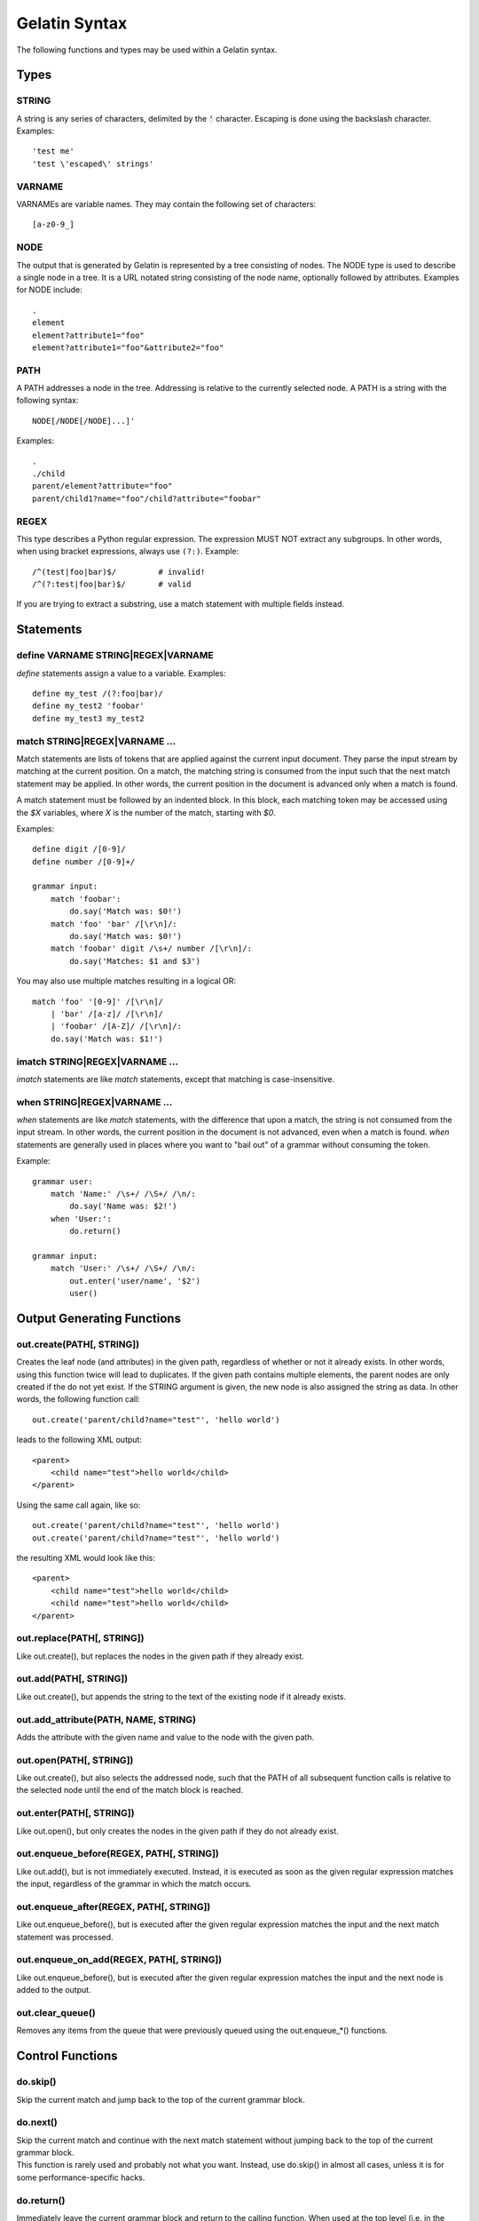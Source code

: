 Gelatin Syntax
==============

The following functions and types may be used within a Gelatin syntax.

Types
-----

STRING
^^^^^^

A string is any series of characters, delimited by the :code:`'` character.
Escaping is done using the backslash character. Examples:

::

    'test me'
    'test \'escaped\' strings'

VARNAME
^^^^^^^

VARNAMEs are variable names. They may contain the following set of
characters::

    [a-z0-9_]

NODE
^^^^

The output that is generated by Gelatin is represented by a tree
consisting of nodes. The NODE type is used to describe a single node in
a tree. It is a URL notated string consisting of the node name,
optionally followed by attributes. Examples for NODE include:

::

    .
    element
    element?attribute1="foo"
    element?attribute1="foo"&attribute2="foo"

PATH
^^^^

A PATH addresses a node in the tree. Addressing is relative to the
currently selected node. A PATH is a string with the following syntax::

    NODE[/NODE[/NODE]...]'

Examples::

    .
    ./child
    parent/element?attribute="foo"
    parent/child1?name="foo"/child?attribute="foobar"

REGEX
^^^^^

This type describes a Python regular expression. The expression MUST NOT
extract any subgroups. In other words, when using bracket expressions,
always use ``(?:)``. Example::

    /^(test|foo|bar)$/         # invalid!
    /^(?:test|foo|bar)$/       # valid

If you are trying to extract a substring, use a match statement with
multiple fields instead.

Statements
----------

define VARNAME STRING|REGEX|VARNAME
^^^^^^^^^^^^^^^^^^^^^^^^^^^^^^^^^^^

`define` statements assign a value to a variable. Examples::

    define my_test /(?:foo|bar)/
    define my_test2 'foobar'
    define my_test3 my_test2

match STRING|REGEX|VARNAME ...
^^^^^^^^^^^^^^^^^^^^^^^^^^^^^^

Match statements are lists of tokens that are applied against the
current input document. They parse the input stream by matching at the
current position. On a match, the matching string is consumed from the
input such that the next match statement may be applied. In other words,
the current position in the document is advanced only when a match is
found.

A match statement must be followed by an indented block. In this block,
each matching token may be accessed using the `$X` variables, where `X` is
the number of the match, starting with `$0`.

Examples::

    define digit /[0-9]/
    define number /[0-9]+/

    grammar input:
        match 'foobar':
            do.say('Match was: $0!')
        match 'foo' 'bar' /[\r\n]/:
            do.say('Match was: $0!')
        match 'foobar' digit /\s+/ number /[\r\n]/:
            do.say('Matches: $1 and $3')

You may also use multiple matches resulting in a logical OR:

::

    match 'foo' '[0-9]' /[\r\n]/
        | 'bar' /[a-z]/ /[\r\n]/
        | 'foobar' /[A-Z]/ /[\r\n]/:
        do.say('Match was: $1!')

imatch STRING|REGEX|VARNAME ...
^^^^^^^^^^^^^^^^^^^^^^^^^^^^^^^

`imatch` statements are like `match` statements, except that matching is
case-insensitive.

when STRING|REGEX|VARNAME ...
^^^^^^^^^^^^^^^^^^^^^^^^^^^^^

`when` statements are like `match` statements, with the difference
that upon a match, the string is not consumed from the input stream.
In other words, the current position in the document is not advanced,
even when a match is found.
`when` statements are generally used in places where you want to "bail
out" of a grammar without consuming the token.

Example::

    grammar user:
        match 'Name:' /\s+/ /\S+/ /\n/:
            do.say('Name was: $2!')
        when 'User:':
            do.return()

    grammar input:
        match 'User:' /\s+/ /\S+/ /\n/:
            out.enter('user/name', '$2')
            user()

Output Generating Functions
---------------------------

out.create(PATH[, STRING])
^^^^^^^^^^^^^^^^^^^^^^^^^^

Creates the leaf node (and attributes) in the given path, regardless
of whether or not it already exists. In other words, using this
function twice will lead to duplicates.
If the given path contains multiple elements, the parent nodes are
only created if the do not yet exist.
If the STRING argument is given, the new node is also assigned the
string as data. In other words, the following function call::

    out.create('parent/child?name="test"', 'hello world')

leads to the following XML output::

    <parent>
        <child name="test">hello world</child>
    </parent>

Using the same call again, like so::

    out.create('parent/child?name="test"', 'hello world')
    out.create('parent/child?name="test"', 'hello world')

the resulting XML would look like this::

    <parent>
        <child name="test">hello world</child>
        <child name="test">hello world</child>
    </parent>

out.replace(PATH[, STRING])
^^^^^^^^^^^^^^^^^^^^^^^^^^^

Like out.create(), but replaces the nodes in the given path if they
already exist.

out.add(PATH[, STRING])
^^^^^^^^^^^^^^^^^^^^^^^

Like out.create(), but appends the string to the text of the existing
node if it already exists.

out.add_attribute(PATH, NAME, STRING)
^^^^^^^^^^^^^^^^^^^^^^^^^^^^^^^^^^^^^

Adds the attribute with the given name and value to the node with the
given path.

out.open(PATH[, STRING])
^^^^^^^^^^^^^^^^^^^^^^^^

Like out.create(), but also selects the addressed node, such that the
PATH of all subsequent function calls is relative to the selected node
until the end of the match block is reached.

out.enter(PATH[, STRING])
^^^^^^^^^^^^^^^^^^^^^^^^^

Like out.open(), but only creates the nodes in the given path if they do
not already exist.

out.enqueue_before(REGEX, PATH[, STRING])
^^^^^^^^^^^^^^^^^^^^^^^^^^^^^^^^^^^^^^^^^

Like out.add(), but is not immediately executed. Instead, it is executed
as soon as the given regular expression matches the input, regardless of
the grammar in which the match occurs.

out.enqueue_after(REGEX, PATH[, STRING])
^^^^^^^^^^^^^^^^^^^^^^^^^^^^^^^^^^^^^^^^

Like out.enqueue_before(), but is executed after the given regular
expression matches the input and the next match statement was processed.

out.enqueue_on_add(REGEX, PATH[, STRING])
^^^^^^^^^^^^^^^^^^^^^^^^^^^^^^^^^^^^^^^^^

Like out.enqueue_before(), but is executed after the given regular
expression matches the input and the next node is added to the output.

out.clear_queue()
^^^^^^^^^^^^^^^^^

Removes any items from the queue that were previously queued using the
out.enqueue_*() functions.

Control Functions
-----------------

do.skip()
^^^^^^^^^

Skip the current match and jump back to the top of the current grammar
block.

do.next()
^^^^^^^^^

| Skip the current match and continue with the next match statement
  without jumping back to the top of the current grammar block.
| This function is rarely used and probably not what you want. Instead,
  use do.skip() in almost all cases, unless it is for some
  performance-specific hacks.

do.return()
^^^^^^^^^^^

Immediately leave the current grammar block and return to the calling
function. When used at the top level (i.e. in the `input` grammar), stop
parsing.

do.say(STRING)
^^^^^^^^^^^^^^

Prints the given string to stdout, with additional debug information.

do.fail(STRING)
^^^^^^^^^^^^^^^

Like do.say(), but immediately terminates with an error.

